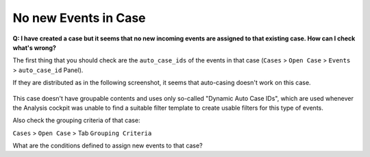 .. Index:: No new Events in Case

No new Events in Case
---------------------

**Q: I have created a case but it seems that no new incoming
events are assigned to that existing case. How can I check what's wrong?**

The first thing that you should check are the ``auto_case_ids`` of the
events in that case (``Cases`` > ``Open Case`` > ``Events`` > ``auto_case_id`` Panel).

If they are distributed as in the following screenshot, it seems that
auto-casing doesn't work on this case.

.. figure:: ../images/cockpit_broken_auto_case_id.png
   :alt: Auto Case ID

This case doesn't have groupable contents and uses only so-called
"Dynamic Auto Case IDs", which are used whenever the Analysis cockpit
was unable to find a suitable filter template to create usable filters
for this type of events.

Also check the grouping criteria of that case:

``Cases`` > ``Open Case`` > Tab ``Grouping Criteria``

What are the conditions defined to assign new events to that case?
